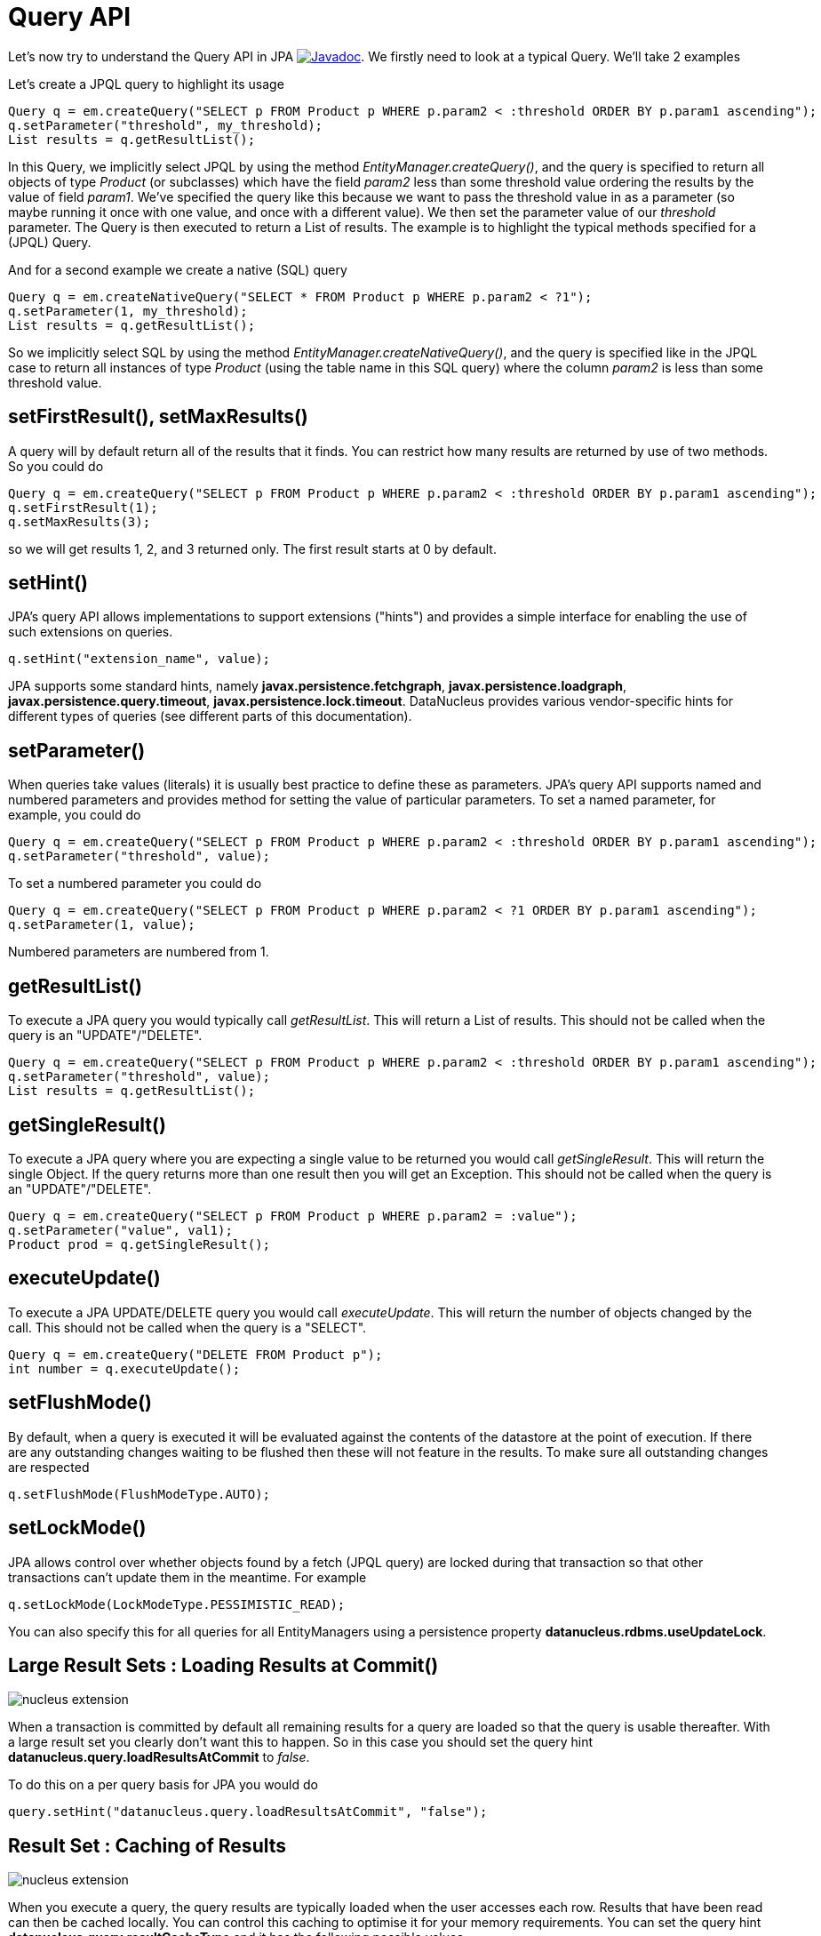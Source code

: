 [[api]]
= Query API
:_basedir: ../
:_imagesdir: images/


Let's now try to understand the Query API in JPA
http://www.datanucleus.org/javadocs/javax.persistence/2.1/javax/persistence/Query.html[image:../images/javadoc.png[Javadoc]].
We firstly need to look at a typical Query. We'll take 2 examples

Let's create a JPQL query to highlight its usage

[source,java]
-----
Query q = em.createQuery("SELECT p FROM Product p WHERE p.param2 < :threshold ORDER BY p.param1 ascending");
q.setParameter("threshold", my_threshold);
List results = q.getResultList();
-----

In this Query, we implicitly select JPQL by using the method _EntityManager.createQuery()_, and the query is specified 
to return all objects of type _Product_ (or subclasses) which have the field _param2_ less than some threshold 
value ordering the results by the value of field _param1_. We've specified the query like this because we want to pass 
the threshold value in as a parameter (so maybe running it once with one value, and once with a different value).
We then set the parameter value of our _threshold_ parameter. The Query is then executed to return a List of results. 
The example is to highlight the typical methods specified for a (JPQL) Query.


And for a second example we create a native (SQL) query

[source,java]
-----
Query q = em.createNativeQuery("SELECT * FROM Product p WHERE p.param2 < ?1");
q.setParameter(1, my_threshold);
List results = q.getResultList();
-----

So we implicitly select SQL by using the method _EntityManager.createNativeQuery()_, and the query is specified like in the JPQL case 
to return all instances of type _Product_ (using the table name in this SQL query) where the column _param2_ is less than some threshold value.



[[query_range]]
== setFirstResult(), setMaxResults()

A query will by default return all of the results that it finds. You can restrict how many results are returned by use of two methods. So you could do

[source,java]
-----
Query q = em.createQuery("SELECT p FROM Product p WHERE p.param2 < :threshold ORDER BY p.param1 ascending");
q.setFirstResult(1);
q.setMaxResults(3);
-----

so we will get results 1, 2, and 3 returned only. The first result starts at 0 by default.


[[query_hints]]
== setHint()

JPA's query API allows implementations to support extensions ("hints") and provides a simple interface for enabling the use of such extensions on queries.

[source,java]
-----
q.setHint("extension_name", value);
-----

JPA supports some standard hints, namely *javax.persistence.fetchgraph*, *javax.persistence.loadgraph*, *javax.persistence.query.timeout*, *javax.persistence.lock.timeout*.
DataNucleus provides various vendor-specific hints for different types of queries (see different parts of this documentation).


[[query_parameters]]
== setParameter()

When queries take values (literals) it is usually best practice to define these as parameters.
JPA's query API supports named and numbered parameters and provides method for setting the value of particular parameters. 
To set a named parameter, for example, you could do

[source,java]
-----
Query q = em.createQuery("SELECT p FROM Product p WHERE p.param2 < :threshold ORDER BY p.param1 ascending");
q.setParameter("threshold", value);
-----

To set a numbered parameter you could do

[source,java]
-----
Query q = em.createQuery("SELECT p FROM Product p WHERE p.param2 < ?1 ORDER BY p.param1 ascending");
q.setParameter(1, value);
-----

Numbered parameters are numbered from 1.



[[query_executelist]]
== getResultList()

To execute a JPA query you would typically call _getResultList_. This will return a List of results. 
This should not be called when the query is an "UPDATE"/"DELETE".

[source,java]
-----
Query q = em.createQuery("SELECT p FROM Product p WHERE p.param2 < :threshold ORDER BY p.param1 ascending");
q.setParameter("threshold", value);
List results = q.getResultList();
-----


[[query_executesingle]]
== getSingleResult()

To execute a JPA query where you are expecting a single value to be returned you would call _getSingleResult_. This will return the single Object. 
If the query returns more than one result then you will get an Exception.
This should not be called when the query is an "UPDATE"/"DELETE".

[source,java]
-----
Query q = em.createQuery("SELECT p FROM Product p WHERE p.param2 = :value");
q.setParameter("value", val1);
Product prod = q.getSingleResult();
-----


[[query_executeupdate]]
== executeUpdate()

To execute a JPA UPDATE/DELETE query you would call _executeUpdate_. 
This will return the number of objects changed by the call.
This should not be called when the query is a "SELECT".

[source,java]
-----
Query q = em.createQuery("DELETE FROM Product p");
int number = q.executeUpdate();
-----


[[query_flushmode]]
== setFlushMode()

By default, when a query is executed it will be evaluated against the contents of the datastore at the point of execution. 
If there are any outstanding changes waiting to be flushed then these will not feature in the results. 
To make sure all outstanding changes are respected

[source,java]
-----
q.setFlushMode(FlushModeType.AUTO);
-----


[[query_lockmode]]
== setLockMode()

JPA allows control over whether objects found by a fetch (JPQL query) are locked during that
transaction so that other transactions can't update them in the meantime. For example

[source,java]
-----
q.setLockMode(LockModeType.PESSIMISTIC_READ);
-----

You can also specify this for all queries for all EntityManagers using a persistence property *datanucleus.rdbms.useUpdateLock*.


[[query_loadResultsAtCommit]]
== Large Result Sets : Loading Results at Commit()

image:../images/nucleus_extension.png[]

When a transaction is committed by default all remaining results for a query are loaded so that the query is usable thereafter. 
With a large result set you clearly don't want this to happen. So in this case you should set the query hint *datanucleus.query.loadResultsAtCommit* to _false_.

To do this on a per query basis for JPA you would do

[source,java]
-----
query.setHint("datanucleus.query.loadResultsAtCommit", "false");
-----


[[query_resultCacheType]]
== Result Set : Caching of Results

image:../images/nucleus_extension.png[]

When you execute a query, the query results are typically loaded when the user accesses each row. Results that have been read can then be cached locally.
You can control this caching to optimise it for your memory requirements. 
You can set the query hint *datanucleus.query.resultCacheType* and it has the following possible values

* _weak_ : use a weak reference map for caching (default)
* _soft_ : use a soft reference map for caching
* _hard_ : use a Map for caching (objects not garbage collected)
* _none_ : no caching (hence uses least memory)

To do this on a per query basis, you would do

[source,java]
-----
query.setHint("datanucleus.query.resultCacheType", "weak");
-----


[[query_resultSizeMethod]]
== Large Result Sets : Size
image:../images/nucleus_extension.png[]

If you have a large result set you clearly don't want to instantiate all objects since this would hit the memory footprint of your application. 
To get the number of results many JDBC drivers, for example, will load all rows of the result set. 
This is to be avoided so DataNucleus provides control over the mechanism for getting the size of results.
The persistence property *datanucleus.query.resultSizeMethod* has a default of _last_ (which means navigate to the last object, hence hitting the JDBC driver problem). 
On RDBMS, if you set this to _count_ then it will use a simple "count()" query to get the size.

To do this on a per query basis you would do

[source,java]
-----
query.setHint("datanucleus.query.resultSizeMethod", "count");
-----



[[query_resultset_type]]
== RDBMS : Result Set Type

image:../images/nucleus_extension.png[]

For RDBMS datastores, _java.sql.ResultSet_ defines three possible result set types.

* _forward-only_ : the result set is navegable forwards only
* _scroll-sensitive_ : the result set is scrollable in both directions and is sensitive to changes in the datastore
* _scroll-insensitive_ : the result set is scrollable in both directions and is insensitive to changes in the datastore

DataNucleus allows specification of this type as a query extension *datanucleus.rdbms.query.resultSetType*.

To do this on a per query basis you would do
[source,java]
-----
query.setHint("datanucleus.rdbms.query.resultSetType", "scroll-insensitive");
-----

The default is _forward-only_. The benefit of the other two is that the result set will be scrollable and hence objects will only be read 
in to memory when accessed. So if you have a large result set you should set this to one of the scrollable values.



[[query_resultset_control]]
== RDBMS : Result Set Control
image:../images/nucleus_extension.png[]

DataNucleus RDBMS provides a useful extension allowing control over the ResultSet's that are created by queries. 
You have at your convenience some properties that give you the power to control whether the result set is read only, 
whether it can be read forward only, the direction of fetching etc. 

To do this on a per query basis you would do

[source,java]
-----
query.setHint("datanucleus.rdbms.query.fetchDirection", "forward");
query.setHint("datanucleus.rdbms.query.resultSetConcurrency", "read-only");
-----

                    Alternatively you can specify these as persistence properties so that they apply to all queries for that PMF/EMF. Again, the properties are

* *datanucleus.rdbms.query.fetchDirection* - controls the direction that the ResultSet is navigated. By default this is forwards only. Use this property to change that.
* *datanucleus.rdbms.query.resultSetConcurrency* - controls whether the ResultSet is read only or updateable.


                    Bear in mind that not all RDBMS support all of the possible values for these options. That
                    said, they do add a degree of control that is often useful.

